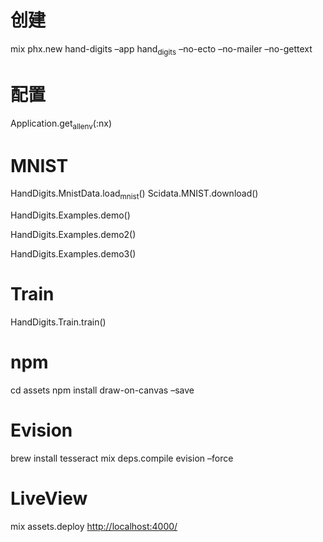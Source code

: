 * 创建
mix phx.new hand-digits --app hand_digits --no-ecto --no-mailer --no-gettext

* 配置
Application.get_all_env(:nx)

* MNIST
# Download MNIST
HandDigits.MnistData.load_mnist()
Scidata.MNIST.download()
# heatmap
HandDigits.Examples.demo()
# label: 5
HandDigits.Examples.demo2()
# tensor
HandDigits.Examples.demo3()

* Train
HandDigits.Train.train()

* npm
cd assets
npm install draw-on-canvas --save

* Evision
brew install tesseract
mix deps.compile evision --force

* LiveView
mix assets.deploy
http://localhost:4000/
